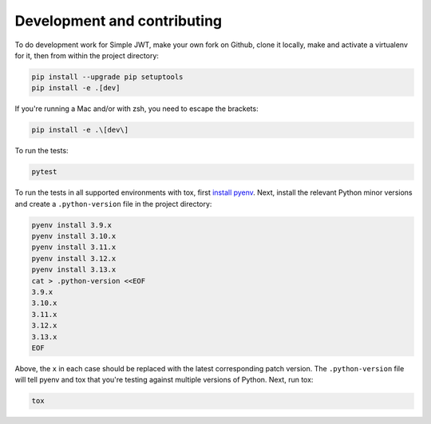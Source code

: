 .. _development_and_contributing:

Development and contributing
============================

To do development work for Simple JWT, make your own fork on Github, clone it
locally, make and activate a virtualenv for it, then from within the project
directory:

.. code-block:: bash

  pip install --upgrade pip setuptools
  pip install -e .[dev]

If you're running a Mac and/or with zsh, you need to escape the brackets:

.. code-block:: bash

  pip install -e .\[dev\]

To run the tests:

.. code-block:: bash

  pytest

To run the tests in all supported environments with tox, first `install pyenv
<https://github.com/pyenv/pyenv#installation>`__.  Next, install the relevant
Python minor versions and create a ``.python-version`` file in the project
directory:

.. code-block:: bash

  pyenv install 3.9.x
  pyenv install 3.10.x
  pyenv install 3.11.x
  pyenv install 3.12.x
  pyenv install 3.13.x
  cat > .python-version <<EOF
  3.9.x
  3.10.x
  3.11.x
  3.12.x
  3.13.x
  EOF

Above, the ``x`` in each case should be replaced with the latest corresponding
patch version.  The ``.python-version`` file will tell pyenv and tox that
you're testing against multiple versions of Python.  Next, run tox:

.. code-block:: bash

  tox

